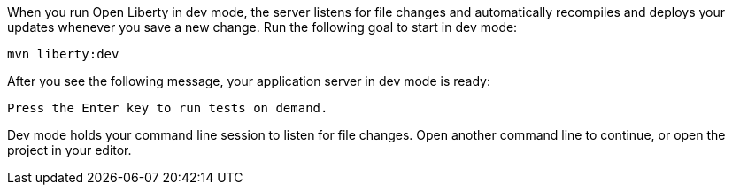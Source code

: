 When you run Open Liberty in dev mode, the server listens for file changes and automatically recompiles and 
deploys your updates whenever you save a new change. Run the following goal to start in dev mode:

[role=command]
```
mvn liberty:dev
```

After you see the following message, your application server in dev mode is ready:

[role="no_copy"]
----
Press the Enter key to run tests on demand.
----

Dev mode holds your command line session to listen for file changes. Open another command line to continue, 
or open the project in your editor.